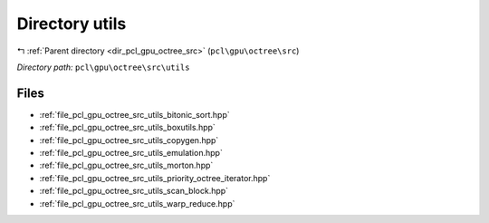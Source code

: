 .. _dir_pcl_gpu_octree_src_utils:


Directory utils
===============


|exhale_lsh| :ref:`Parent directory <dir_pcl_gpu_octree_src>` (``pcl\gpu\octree\src``)

.. |exhale_lsh| unicode:: U+021B0 .. UPWARDS ARROW WITH TIP LEFTWARDS

*Directory path:* ``pcl\gpu\octree\src\utils``


Files
-----

- :ref:`file_pcl_gpu_octree_src_utils_bitonic_sort.hpp`
- :ref:`file_pcl_gpu_octree_src_utils_boxutils.hpp`
- :ref:`file_pcl_gpu_octree_src_utils_copygen.hpp`
- :ref:`file_pcl_gpu_octree_src_utils_emulation.hpp`
- :ref:`file_pcl_gpu_octree_src_utils_morton.hpp`
- :ref:`file_pcl_gpu_octree_src_utils_priority_octree_iterator.hpp`
- :ref:`file_pcl_gpu_octree_src_utils_scan_block.hpp`
- :ref:`file_pcl_gpu_octree_src_utils_warp_reduce.hpp`


